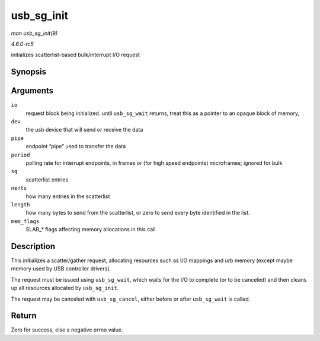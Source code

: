 .. -*- coding: utf-8; mode: rst -*-

.. _API-usb-sg-init:

===========
usb_sg_init
===========

*man usb_sg_init(9)*

*4.6.0-rc5*

initializes scatterlist-based bulk/interrupt I/O request


Synopsis
========

.. c:function:: int usb_sg_init( struct usb_sg_request * io, struct usb_device * dev, unsigned pipe, unsigned period, struct scatterlist * sg, int nents, size_t length, gfp_t mem_flags )

Arguments
=========

``io``
    request block being initialized. until ``usb_sg_wait`` returns,
    treat this as a pointer to an opaque block of memory,

``dev``
    the usb device that will send or receive the data

``pipe``
    endpoint “pipe” used to transfer the data

``period``
    polling rate for interrupt endpoints, in frames or (for high speed
    endpoints) microframes; ignored for bulk

``sg``
    scatterlist entries

``nents``
    how many entries in the scatterlist

``length``
    how many bytes to send from the scatterlist, or zero to send every
    byte identified in the list.

``mem_flags``
    SLAB_* flags affecting memory allocations in this call


Description
===========

This initializes a scatter/gather request, allocating resources such as
I/O mappings and urb memory (except maybe memory used by USB controller
drivers).

The request must be issued using ``usb_sg_wait``, which waits for the
I/O to complete (or to be canceled) and then cleans up all resources
allocated by ``usb_sg_init``.

The request may be canceled with ``usb_sg_cancel``, either before or
after ``usb_sg_wait`` is called.


Return
======

Zero for success, else a negative errno value.


.. ------------------------------------------------------------------------------
.. This file was automatically converted from DocBook-XML with the dbxml
.. library (https://github.com/return42/sphkerneldoc). The origin XML comes
.. from the linux kernel, refer to:
..
.. * https://github.com/torvalds/linux/tree/master/Documentation/DocBook
.. ------------------------------------------------------------------------------
